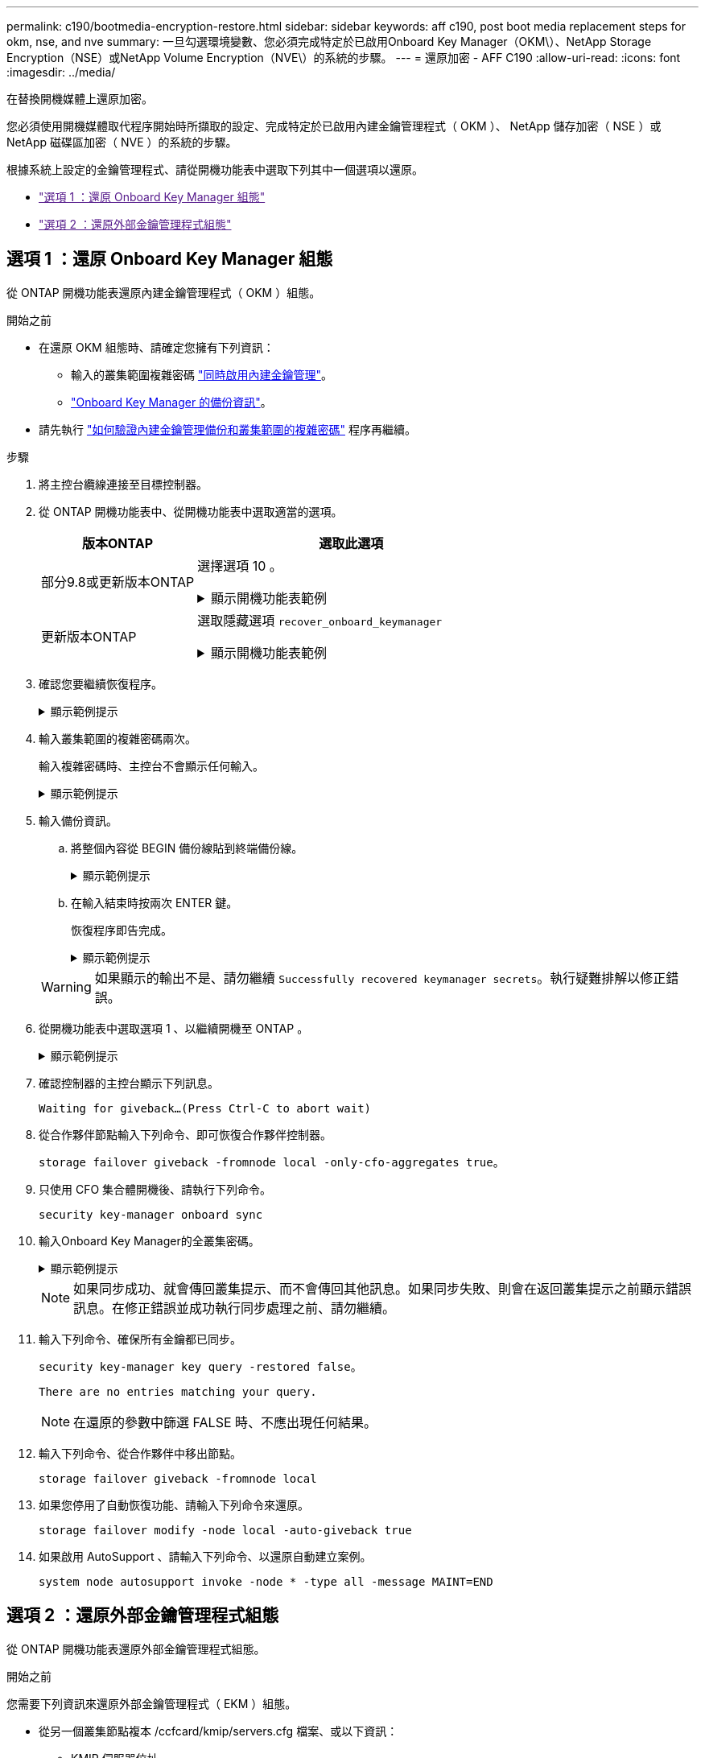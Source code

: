 ---
permalink: c190/bootmedia-encryption-restore.html 
sidebar: sidebar 
keywords: aff c190, post boot media replacement steps for okm, nse, and nve 
summary: 一旦勾選環境變數、您必須完成特定於已啟用Onboard Key Manager（OKM\）、NetApp Storage Encryption（NSE）或NetApp Volume Encryption（NVE\）的系統的步驟。 
---
= 還原加密 - AFF C190
:allow-uri-read: 
:icons: font
:imagesdir: ../media/


[role="lead"]
在替換開機媒體上還原加密。

您必須使用開機媒體取代程序開始時所擷取的設定、完成特定於已啟用內建金鑰管理程式（ OKM ）、 NetApp 儲存加密（ NSE ）或 NetApp 磁碟區加密（ NVE ）的系統的步驟。

根據系統上設定的金鑰管理程式、請從開機功能表中選取下列其中一個選項以還原。

* link:["選項 1 ：還原 Onboard Key Manager 組態"]
* link:["選項 2 ：還原外部金鑰管理程式組態"]




== 選項 1 ：還原 Onboard Key Manager 組態

從 ONTAP 開機功能表還原內建金鑰管理程式（ OKM ）組態。

.開始之前
* 在還原 OKM 組態時、請確定您擁有下列資訊：
+
** 輸入的叢集範圍複雜密碼 https://docs.netapp.com/us-en/ontap/encryption-at-rest/enable-onboard-key-management-96-later-nse-task.html["同時啟用內建金鑰管理"]。
** https://docs.netapp.com/us-en/ontap/encryption-at-rest/backup-key-management-information-manual-task.html["Onboard Key Manager 的備份資訊"]。


* 請先執行 https://kb.netapp.com/on-prem/ontap/Ontap_OS/OS-KBs/How_to_verify_onboard_key_management_backup_and_cluster-wide_passphrase["如何驗證內建金鑰管理備份和叢集範圍的複雜密碼"] 程序再繼續。


.步驟
. 將主控台纜線連接至目標控制器。
. 從 ONTAP 開機功能表中、從開機功能表中選取適當的選項。
+
[cols="1a,2a"]
|===
| 版本ONTAP | 選取此選項 


 a| 
部分9.8或更新版本ONTAP
 a| 
選擇選項 10 。

.顯示開機功能表範例
[%collapsible]
====
....

Please choose one of the following:

(1)  Normal Boot.
(2)  Boot without /etc/rc.
(3)  Change password.
(4)  Clean configuration and initialize all disks.
(5)  Maintenance mode boot.
(6)  Update flash from backup config.
(7)  Install new software first.
(8)  Reboot node.
(9)  Configure Advanced Drive Partitioning.
(10) Set Onboard Key Manager recovery secrets.
(11) Configure node for external key management.
Selection (1-11)? 10

....
====


 a| 
更新版本ONTAP
 a| 
選取隱藏選項 `recover_onboard_keymanager`

.顯示開機功能表範例
[%collapsible]
====
....

Please choose one of the following:

(1)  Normal Boot.
(2)  Boot without /etc/rc.
(3)  Change password.
(4)  Clean configuration and initialize all disks.
(5)  Maintenance mode boot.
(6)  Update flash from backup config.
(7)  Install new software first.
(8)  Reboot node.
(9)  Configure Advanced Drive Partitioning.
Selection (1-19)? recover_onboard_keymanager

....
====
|===
. 確認您要繼續恢復程序。
+
.顯示範例提示
[%collapsible]
====
`This option must be used only in disaster recovery procedures. Are you sure? (y or n):`

====
. 輸入叢集範圍的複雜密碼兩次。
+
輸入複雜密碼時、主控台不會顯示任何輸入。

+
.顯示範例提示
[%collapsible]
====
`Enter the passphrase for onboard key management:`

`Enter the passphrase again to confirm:`

====
. 輸入備份資訊。
+
.. 將整個內容從 BEGIN 備份線貼到終端備份線。
+
.顯示範例提示
[%collapsible]
====
....
Enter the backup data:

--------------------------BEGIN BACKUP--------------------------
0123456789012345678901234567890123456789012345678901234567890123
1234567890123456789012345678901234567890123456789012345678901234
2345678901234567890123456789012345678901234567890123456789012345
3456789012345678901234567890123456789012345678901234567890123456
4567890123456789012345678901234567890123456789012345678901234567
AAAAAAAAAAAAAAAAAAAAAAAAAAAAAAAAAAAAAAAAAAAAAAAAAAAAAAAAAAAAAAAA
AAAAAAAAAAAAAAAAAAAAAAAAAAAAAAAAAAAAAAAAAAAAAAAAAAAAAAAAAAAAAAAA
AAAAAAAAAAAAAAAAAAAAAAAAAAAAAAAAAAAAAAAAAAAAAAAAAAAAAAAAAAAAAAAA
AAAAAAAAAAAAAAAAAAAAAAAAAAAAAAAAAAAAAAAAAAAAAAAAAAAAAAAAAAAAAAAA
AAAAAAAAAAAAAAAAAAAAAAAAAAAAAAAAAAAAAAAAAAAAAAAAAAAAAAAAAAAAAAAA
AAAAAAAAAAAAAAAAAAAAAAAAAAAAAAAAAAAAAAAAAAAAAAAAAAAAAAAAAAAAAAAA
AAAAAAAAAAAAAAAAAAAAAAAAAAAAAAAAAAAAAAAAAAAAAAAAAAAAAAAAAAAAAAAA
AAAAAAAAAAAAAAAAAAAAAAAAAAAAAAAAAAAAAAAAAAAAAAAAAAAAAAAAAAAAAAAA
AAAAAAAAAAAAAAAAAAAAAAAAAAAAAAAAAAAAAAAAAAAAAAAAAAAAAAAAAAAAAAAA
AAAAAAAAAAAAAAAAAAAAAAAAAAAAAAAAAAAAAAAAAAAAAAAAAAAAAAAAAAAAAAAA
AAAAAAAAAAAAAAAAAAAAAAAAAAAAAAAAAAAAAAAAAAAAAAAAAAAAAAAAAAAAAAAA
AAAAAAAAAAAAAAAAAAAAAAAAAAAAAAAAAAAAAAAAAAAAAAAAAAAAAAAAAAAAAAAA
AAAAAAAAAAAAAAAAAAAAAAAAAAAAAAAAAAAAAAAAAAAAAAAAAAAAAAAAAAAAAAAA
AAAAAAAAAAAAAAAAAAAAAAAAAAAAAAAAAAAAAAAAAAAAAAAAAAAAAAAAAAAAAAAA
AAAAAAAAAAAAAAAAAAAAAAAAAAAAAAAAAAAAAAAAAAAAAAAAAAAAAAAAAAAAAAAA
AAAAAAAAAAAAAAAAAAAAAAAAAAAAAAAAAAAAAAAAAAAAAAAAAAAAAAAAAAAAAAAA
AAAAAAAAAAAAAAAAAAAAAAAAAAAAAAAAAAAAAAAAAAAAAAAAAAAAAAAAAAAAAAAA
AAAAAAAAAAAAAAAAAAAAAAAAAAAAAAAAAAAAAAAAAAAAAAAAAAAAAAAAAAAAAAAA
0123456789012345678901234567890123456789012345678901234567890123
1234567890123456789012345678901234567890123456789012345678901234
2345678901234567890123456789012345678901234567890123456789012345
AAAAAAAAAAAAAAAAAAAAAAAAAAAAAAAAAAAAAAAAAAAAAAAAAAAAAAAAAAAAAAAA
AAAAAAAAAAAAAAAAAAAAAAAAAAAAAAAAAAAAAAAAAAAAAAAAAAAAAAAAAAAAAAAA
AAAAAAAAAAAAAAAAAAAAAAAAAAAAAAAAAAAAAAAAAAAAAAAAAAAAAAAAAAAAAAAA

---------------------------END BACKUP---------------------------

....
====
.. 在輸入結束時按兩次 ENTER 鍵。
+
恢復程序即告完成。

+
.顯示範例提示
[%collapsible]
====
....

Trying to recover keymanager secrets....
Setting recovery material for the onboard key manager
Recovery secrets set successfully
Trying to delete any existing km_onboard.wkeydb file.

Successfully recovered keymanager secrets.

***********************************************************************************
* Select option "(1) Normal Boot." to complete recovery process.
*
* Run the "security key-manager onboard sync" command to synchronize the key database after the node reboots.
***********************************************************************************

....
====


+

WARNING: 如果顯示的輸出不是、請勿繼續 `Successfully recovered keymanager secrets`。執行疑難排解以修正錯誤。

. 從開機功能表中選取選項 1 、以繼續開機至 ONTAP 。
+
.顯示範例提示
[%collapsible]
====
....

***********************************************************************************
* Select option "(1) Normal Boot." to complete the recovery process.
*
***********************************************************************************


(1)  Normal Boot.
(2)  Boot without /etc/rc.
(3)  Change password.
(4)  Clean configuration and initialize all disks.
(5)  Maintenance mode boot.
(6)  Update flash from backup config.
(7)  Install new software first.
(8)  Reboot node.
(9)  Configure Advanced Drive Partitioning.
(10) Set Onboard Key Manager recovery secrets.
(11) Configure node for external key management.
Selection (1-11)? 1

....
====
. 確認控制器的主控台顯示下列訊息。
+
`Waiting for giveback...(Press Ctrl-C to abort wait)`

. 從合作夥伴節點輸入下列命令、即可恢復合作夥伴控制器。
+
`storage failover giveback -fromnode local -only-cfo-aggregates true`。

. 只使用 CFO 集合體開機後、請執行下列命令。
+
`security key-manager onboard sync`

. 輸入Onboard Key Manager的全叢集密碼。
+
.顯示範例提示
[%collapsible]
====
....

Enter the cluster-wide passphrase for the Onboard Key Manager:

All offline encrypted volumes will be brought online and the corresponding volume encryption keys (VEKs) will be restored automatically within 10 minutes. If any offline encrypted volumes are not brought online automatically, they can be brought online manually using the "volume online -vserver <vserver> -volume <volume_name>" command.

....
====
+

NOTE: 如果同步成功、就會傳回叢集提示、而不會傳回其他訊息。如果同步失敗、則會在返回叢集提示之前顯示錯誤訊息。在修正錯誤並成功執行同步處理之前、請勿繼續。

. 輸入下列命令、確保所有金鑰都已同步。
+
`security key-manager key query -restored false`。

+
`There are no entries matching your query.`

+

NOTE: 在還原的參數中篩選 FALSE 時、不應出現任何結果。

. 輸入下列命令、從合作夥伴中移出節點。
+
`storage failover giveback -fromnode local`

. 如果您停用了自動恢復功能、請輸入下列命令來還原。
+
`storage failover modify -node local -auto-giveback true`

. 如果啟用 AutoSupport 、請輸入下列命令、以還原自動建立案例。
+
`system node autosupport invoke -node * -type all -message MAINT=END`





== 選項 2 ：還原外部金鑰管理程式組態

從 ONTAP 開機功能表還原外部金鑰管理程式組態。

.開始之前
您需要下列資訊來還原外部金鑰管理程式（ EKM ）組態。

* 從另一個叢集節點複本 /ccfcard/kmip/servers.cfg 檔案、或以下資訊：
+
** KMIP 伺服器位址。
** KMIP 連接埠。


* 來自其他叢集節點或用戶端憑證的檔案複本 `/cfcard/kmip/certs/client.crt`。
* 來自其他叢集節點或用戶端金鑰的檔案複本 `/cfcard/kmip/certs/client.key`。
* 來自其他叢集節點或 KMIP 伺服器 CA 的檔案複本 `/cfcard/kmip/certs/CA.pem`。


.步驟
. 將主控台纜線連接至目標控制器。
. 從 ONTAP 開機功能表中選取選項 11 。
+
.顯示開機功能表範例
[%collapsible]
====
....

(1)  Normal Boot.
(2)  Boot without /etc/rc.
(3)  Change password.
(4)  Clean configuration and initialize all disks.
(5)  Maintenance mode boot.
(6)  Update flash from backup config.
(7)  Install new software first.
(8)  Reboot node.
(9)  Configure Advanced Drive Partitioning.
(10) Set Onboard Key Manager recovery secrets.
(11) Configure node for external key management.
Selection (1-11)? 11
....
====
. 出現提示時、請確認您已收集必要資訊。
+
.顯示範例提示
[%collapsible]
====
....
Do you have a copy of the /cfcard/kmip/certs/client.crt file? {y/n}
Do you have a copy of the /cfcard/kmip/certs/client.key file? {y/n}
Do you have a copy of the /cfcard/kmip/certs/CA.pem file? {y/n}
Do you have a copy of the /cfcard/kmip/servers.cfg file? {y/n}
....
====
. 出現提示時、請輸入用戶端和伺服器資訊。
+
.顯示提示
[%collapsible]
====
....
Enter the client certificate (client.crt) file contents:
Enter the client key (client.key) file contents:
Enter the KMIP server CA(s) (CA.pem) file contents:
Enter the server configuration (servers.cfg) file contents:
....
====
+
.顯示範例
[%collapsible]
====
....
Enter the client certificate (client.crt) file contents:
-----BEGIN CERTIFICATE-----
<certificate_value>
-----END CERTIFICATE-----

Enter the client key (client.key) file contents:
-----BEGIN RSA PRIVATE KEY-----
<key_value>
-----END RSA PRIVATE KEY-----

Enter the KMIP server CA(s) (CA.pem) file contents:
-----BEGIN CERTIFICATE-----
<certificate_value>
-----END CERTIFICATE-----

Enter the IP address for the KMIP server: 10.10.10.10
Enter the port for the KMIP server [5696]:

System is ready to utilize external key manager(s).
Trying to recover keys from key servers....
kmip_init: configuring ports
Running command '/sbin/ifconfig e0M'
..
..
kmip_init: cmd: ReleaseExtraBSDPort e0M
....
====
+
輸入用戶端和伺服器資訊後、恢復程序即告完成。

+
.顯示範例
[%collapsible]
====
....
System is ready to utilize external key manager(s).
Trying to recover keys from key servers....
Performing initialization of OpenSSL
Successfully recovered keymanager secrets.
....
====
. 從開機功能表中選取選項 1 、以繼續開機至 ONTAP 。
+
.顯示範例提示
[%collapsible]
====
....

***************************************************************************
* Select option "(1) Normal Boot." to complete the recovery process.
*
***************************************************************************

(1)  Normal Boot.
(2)  Boot without /etc/rc.
(3)  Change password.
(4)  Clean configuration and initialize all disks.
(5)  Maintenance mode boot.
(6)  Update flash from backup config.
(7)  Install new software first.
(8)  Reboot node.
(9)  Configure Advanced Drive Partitioning.
(10) Set Onboard Key Manager recovery secrets.
(11) Configure node for external key management.
Selection (1-11)? 1

....
====
. 如果停用自動恢復功能，請將其還原。
+
`storage failover modify -node local -auto-giveback true`

. 如果啟用 AutoSupport 、請輸入下列命令、以還原自動建立案例。
+
`system node autosupport invoke -node * -type all -message MAINT=END`


